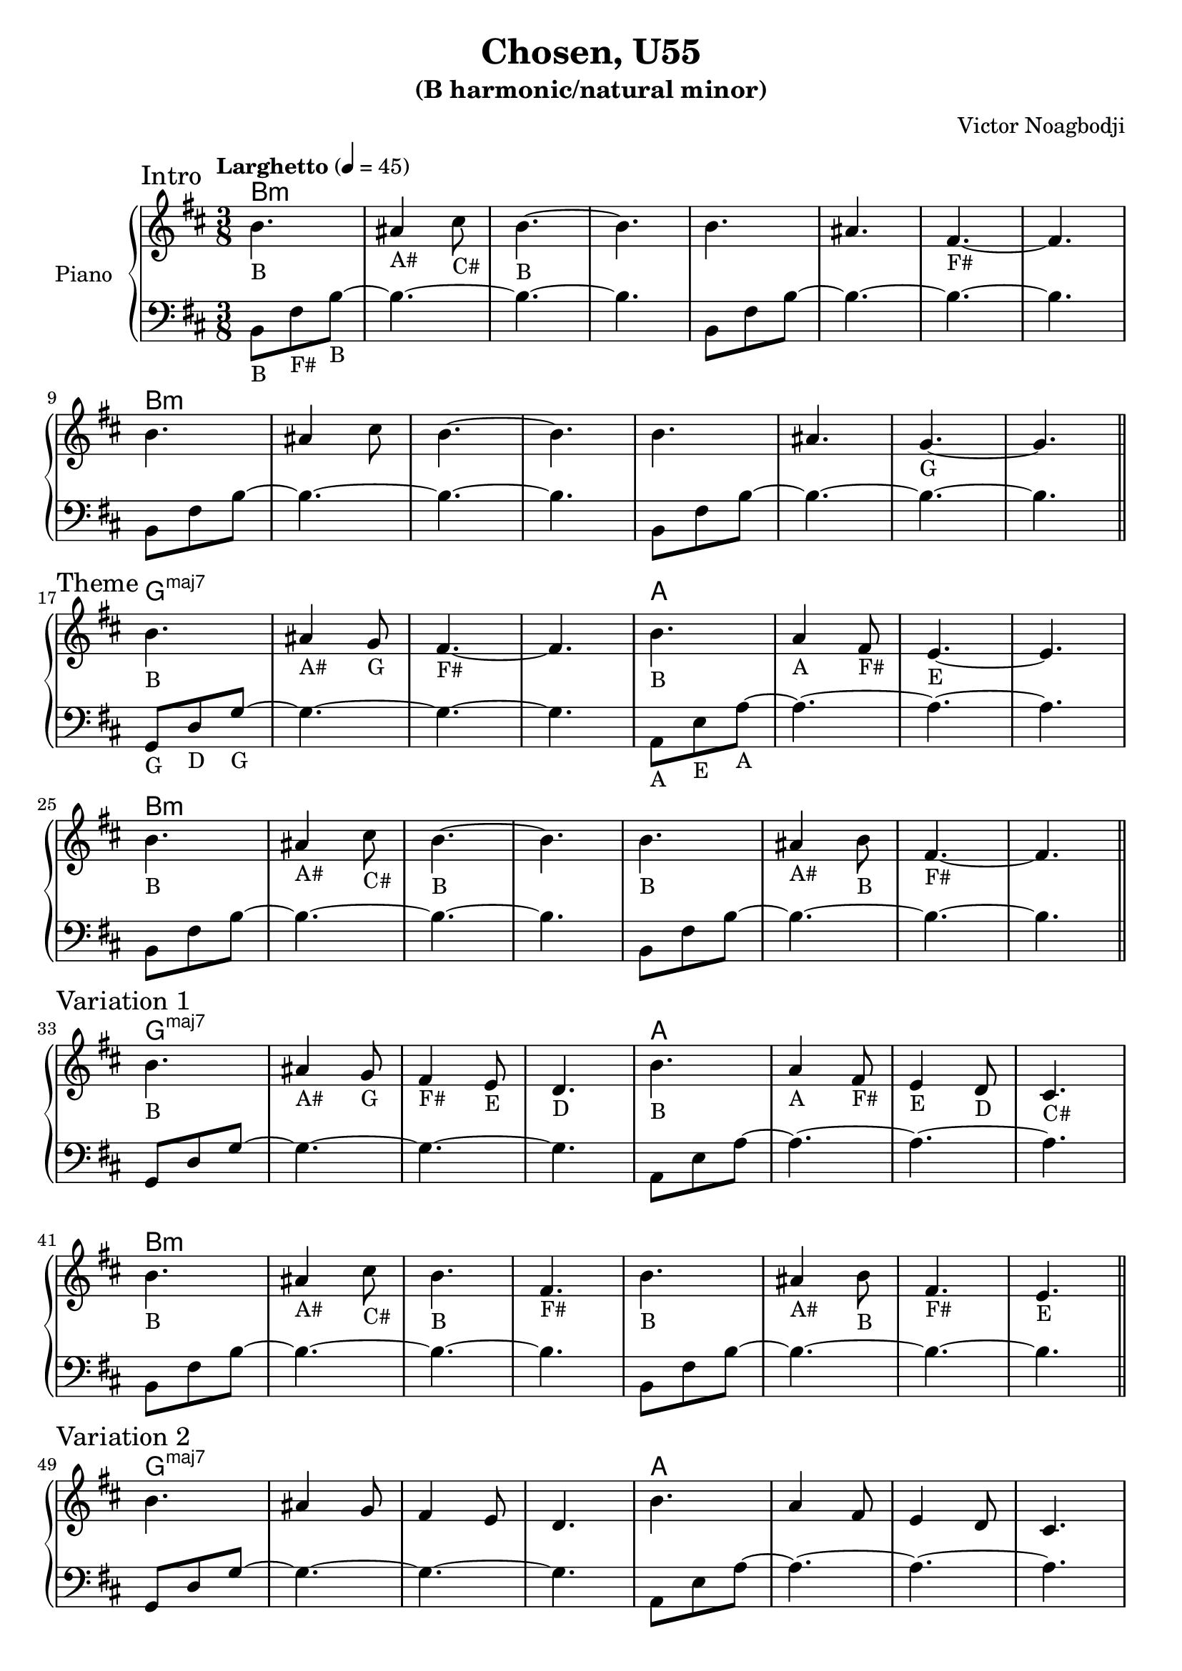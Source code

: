 \version "2.22.0"

\header {
  title = "Chosen, U55"
  subtitle = "(B harmonic/natural minor)"
  composer = "Victor Noagbodji"
  % Remove default LilyPond tagline
  tagline = ##f
}

global = {
  \key b \minor
  \numericTimeSignature
  \time 3/8
  \tempo "Larghetto" 4 = 45
}


right = \relative c'' {
  \global

  \section
  \sectionLabel "Intro"

  b4._\markup { "B" } ais4_\markup { "A#" } cis8_\markup { "C#" } b4._\markup { "B" }~b4.
  b4. ais4. fis4._\markup { "F#" }~fis4.

  \break

  b4. ais4 cis8 b4.~b4.
  b4. ais4. g4._\markup { "G" }~g4.

  \break

  \section
  \sectionLabel "Theme"

  b4._\markup { "B" } ais4_\markup { "A#" } g8_\markup { "G" } fis4._\markup { "F#" }~fis4.
  b4._\markup { "B" } a4_\markup { "A" } fis8_\markup { "F#" } e4._\markup { "E" }~e4.

  \break

  b'4._\markup { "B" } ais4_\markup { "A#" } cis8_\markup { "C#" } b4._\markup { "B" }~b4.
  b4._\markup { "B" } ais4_\markup { "A#" } b8_\markup { "B" } fis4._\markup { "F#" }~fis4.

  \break

  \section
  \sectionLabel "Variation 1"

  b4._\markup { "B" } ais4_\markup { "A#" } g8_\markup { "G" } fis4_\markup { "F#" } e8_\markup { "E" } d4._\markup { "D" }
  b'4._\markup { "B" } a4_\markup { "A" } fis8_\markup { "F#" } e4_\markup { "E" } d8_\markup { "D" } cis4._\markup { "C#" }

  \break

  b'4._\markup { "B" } ais4_\markup { "A#" } cis8_\markup { "C#" } b4._\markup { "B" } fis4._\markup { "F#" }
  b4._\markup { "B" } ais4_\markup { "A#" } b8_\markup { "B" } fis4._\markup { "F#" } e4._\markup { "E" }

  \break

  \section
  \sectionLabel "Variation 2"

  b'4. ais4 g8 fis4 e8 d4.
  b'4. a4 fis8 e4 d8 cis4.

  \break

  b'4. ais4 cis8 b4. fis4.
  b4. ais4 b8 fis4. e4.

  \break

  \section
  \sectionLabel "Variation 3"

  b'4. ais4 g8 fis4 e8 d4.
  b'4. a4 fis8 e4 d8 cis4.

  \break

  b''4. ais4 cis8 b4. fis4.
  b4. ais4 b8 fis4. e4.

  \break

  \section
  \sectionLabel "Coda"

  b4. ais4 g8 fis4.~fis4.
  b4. a4 fis8 e4.~e4.

  \break

  b'4. ais4 cis8 b4. fis4.
  b'4. ais4 cis8 b4. fis4.

  \break

  b,4. ais4 cis8 b4. fis4.
  b4. ais4 cis8 b4.~b4.

  \fine
}

left = \relative c {
  \global
  \clef bass

  \section
  \sectionLabel "Intro"

  b8_\markup { "B" } fis'8_\markup { "F#" } b8_\markup { "B" }~b4.~b4.~b4.
  b,8 fis'8 b8~b4.~b4.~b4.

  \break

  b,8 fis'8 b8~b4.~b4.~b4.
  b,8 fis'8 b8~b4.~b4.~b4.

  \break

  \section
  \sectionLabel "Theme"

  g,8_\markup { "G" } d'8_\markup { "D" } g8_\markup { "G" }~g4.~g4.~g4.
  a,8_\markup { "A" } e'8_\markup { "E" } a8_\markup { "A" }~a4.~a4.~a4.

  \break

  b,8 fis'8 b8~b4.~b4.~b4.
  b,8 fis'8 b8~b4.~b4.~b4.

  \section
  \sectionLabel "Variation 1"

  g,8 d'8 g8~g4.~g4.~g4.
  a,8 e'8 a8~a4.~a4.~a4.

  \break

  b,8 fis'8 b8~b4.~b4.~b4.
  b,8 fis'8 b8~b4.~b4.~b4.

  \break

  \section
  \sectionLabel "Variation 2"

  g,8 d'8 g8~g4.~g4.~g4.
  a,8 e'8 a8~a4.~a4.~a4.

  \break

  b,,8 fis'8 b8~b4.~b4.~b4.
  b,8 fis'8 b8~b4.~b4.~b4.

  \break

  \section
  \sectionLabel "Variation 3"

  g8 d'8 g8~g4.~g4.~g4.
  a,8 e'8 a8~a4.~a4.~a4.

  \break

  b,8 fis'8 b8~b4.~b4.~b4.
  b,8 fis'8 b8~b4.~b4.~b4.

  \break

  \section
  \sectionLabel "Coda"

  g,8 d'8 g8~g4.~g4.~g4.
  a,8 e'8 a8~a4.~a4.~a4.

  \break

  b,,8 fis'8 b8~b4.~b4.~b4.
  b,8 fis'8 b8~b4.~b4.~b4.

  \break

  b,8 fis'8 b8~b4.~b4.~b4.
  b,8 fis'8 b8~b4.~b4.~b4.

  \fine
}

% More on chords here: https://lilypond.org/doc/v2.23/Documentation/notation/displaying-chords
harmony = \chords {
  \section
  \sectionLabel "Intro"
  
  % Omit no chord symbols
  \set chordChanges = ##t
  
  % Change default major 7 symbol
  \set majorSevenSymbol = \markup { maj7 }

  b1.:m
  b1.:m

  \break

  b1.:m
  b1.:m

  \break

  \section
  \sectionLabel "Theme"

  g1.:maj7
  a1.

  \break

  b1.:m
  b1.:m

  \break

  \section
  \sectionLabel "Variation 1"

  g1.:maj7
  a1.

  \break

  b1.:m
  b1.:m

  \break

  \section
  \sectionLabel "Variation 2"

  g1.:maj7
  a1.

  \break

  b1.:m
  b1.:m

  \break

  \section
  \sectionLabel "Variation 3"

  g1.:maj7
  a1.

  \break

  b1.:m
  b1.:m

  \break

  \section
  \sectionLabel "Coda"

  g1.:maj7
  a1.

  \break

  b1.:m
  b1.:m

  \break

  b1.:m
  b1.:m

  \fine
} 

\score {
  \new PianoStaff \with { instrumentName = "Piano" } <<
    \harmony
    \new Staff {
      \right
    }
    \new Staff {
      \left 
    }
  >>
  
  \layout { }
  
  % NOTE(victor): midi output might not work everywhere
  \midi { }
}
